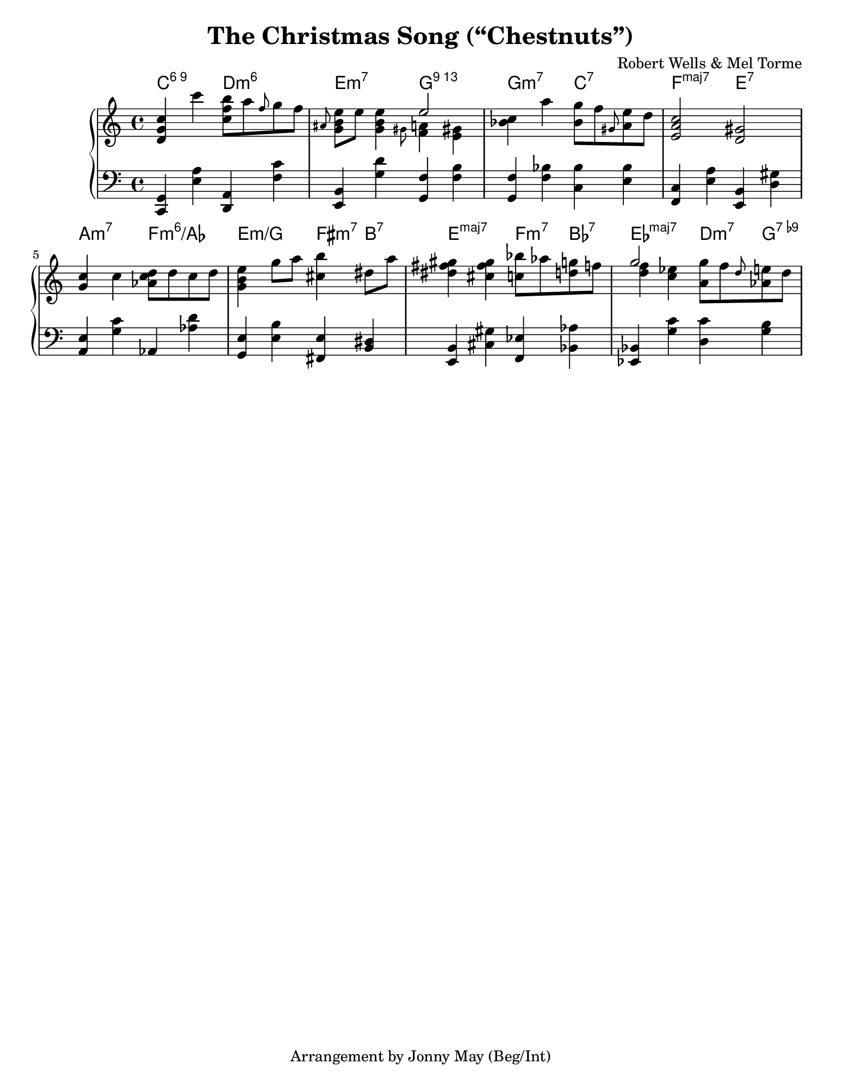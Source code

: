 \version "2.20.0"
\language "english"
\pointAndClickOff

#(set-default-paper-size "letter")

\paper {
}

\header {
  title = "The Christmas Song (“Chestnuts”)"
  composer = "Robert Wells & Mel Torme"
  tagline = "Arrangement by Jonny May (Beg/Int)"
}

accf = \accidentalStyle forget
accd = \accidentalStyle default

<<

  \chords {
    \set chordChanges = ##t    
    \set majorSevenSymbol = "maj7"

    c2:6.9
    d:m6 |
    e:m7
    g:13 |
    g:m7
    c:7 |
    f:maj7
    e:7 |
    \break
    
    a:m7
    f:m6/af |
    e:m/g
    fs4:m7 b:7 |
    e2:maj7
    f4:m7 bf:7 |
    ef2:maj7
    d4:m7 g:7.9- |
    \break
  }

  \new PianoStaff <<
    \new Staff = "upper" {
      \clef treble
      \key c \major
      \time 4/4
      \relative c' {
        <d g c>4 c''
        <c, f b>8 a' \grace f g f |
        \grace as, <e' b g> e <e b g>4
        <<
          e2
          \\
          { \grace gs,8 <f a>4 \accf <e gs> \accd }
        >> |
        <c' bf> a'
        <g bf,>8 f \grace gs, <e' a,> d |
        <c a e>2
        <gs d> |
        \break

        <g c>4 c
        <d c af>8 d c d |
        <e b g>4 g8 a
        <b cs,>4 ds,8 a' |
        <gs fs ds>4 <gs fs cs>
        <bf c,>8 af <g d> f |
        <<
          g2
          \\
          { <f d>4 <ef c> }
        >>
        <g a,>8 f \grace d <e af,> d |
        \break
      }
    }

    \new Staff = "lower" {
      \clef bass

      \fixed c, {
        <c g>4 <e' a'>
        <d a> <f' c''> |
        <e b> <g' d''>
        <g f'> <f' b'> |
        <g f'> <f' bf'>
        <c' bf'> <e' bf'> |
        <f c'> <e' a'>
        <e b> <d' gs'> |
        \break

        <a e'> <g' c''>
        af <af' d''> |
        <g e'> <e' b'>
        <fs e'> <b ds'> |
        <e b> <cs' gs'>
        <f ef'> <bf af'> |
        <ef bf> <g' c''>
        <d' c''> <g' b'> |
        \break
      }
    }
  >>

>>
  
